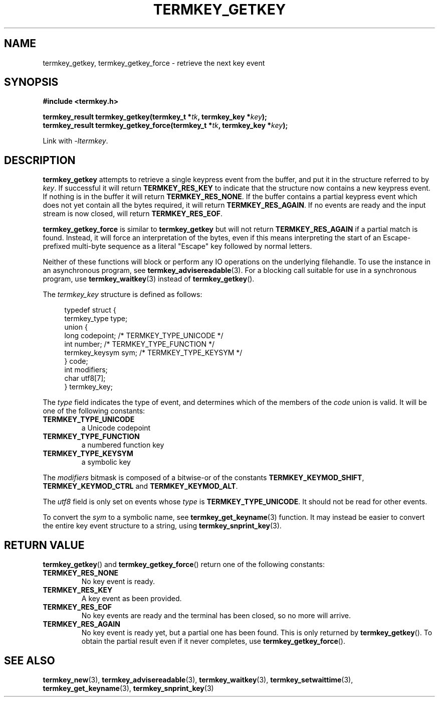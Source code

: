 .TH TERMKEY_GETKEY 3
.SH NAME
termkey_getkey, termkey_getkey_force \- retrieve the next key event
.SH SYNOPSIS
.nf
.B #include <termkey.h>
.sp
.BI "termkey_result termkey_getkey(termkey_t *" tk ", termkey_key *" key );
.br
.BI "termkey_result termkey_getkey_force(termkey_t *" tk ", termkey_key *" key );
.fi
.sp
Link with \fI-ltermkey\fP.
.SH DESCRIPTION
\fBtermkey_getkey\fP attempts to retrieve a single keypress event from the buffer, and put it in the structure referred to by \fIkey\fP. If successful it will return \fBTERMKEY_RES_KEY\fP to indicate that the structure now contains a new keypress event. If nothing is in the buffer it will return \fBTERMKEY_RES_NONE\fP. If the buffer contains a partial keypress event which does not yet contain all the bytes required, it will return \fBTERMKEY_RES_AGAIN\fP. If no events are ready and the input stream is now closed, will return \fBTERMKEY_RES_EOF\fP.
.PP
\fBtermkey_getkey_force\fP is similar to \fBtermkey_getkey\fP but will not return \fBTERMKEY_RES_AGAIN\fP if a partial match is found. Instead, it will force an interpretation of the bytes, even if this means interpreting the start of an Escape-prefixed multi-byte sequence as a literal "Escape" key followed by normal letters.
.PP
Neither of these functions will block or perform any IO operations on the underlying filehandle. To use the instance in an asynchronous program, see \fBtermkey_advisereadable\fP(3). For a blocking call suitable for use in a synchronous program, use \fBtermkey_waitkey\fP(3) instead of \fBtermkey_getkey\fP().
.PP
The \fItermkey_key\fP structure is defined as follows:
.PP
.in +4n
.nf
typedef struct {
    termkey_type type;
    union {
        long           codepoint; /* TERMKEY_TYPE_UNICODE  */
        int            number;    /* TERMKEY_TYPE_FUNCTION */
        termkey_keysym sym;       /* TERMKEY_TYPE_KEYSYM   */
    } code;
    int modifiers;
    char utf8[7];
} termkey_key;
.fi
.in
.PP
The \fItype\fP field indicates the type of event, and determines which of the members of the \fIcode\fP union is valid. It will be one of the following constants:
.TP
.B TERMKEY_TYPE_UNICODE
a Unicode codepoint
.TP
.B TERMKEY_TYPE_FUNCTION
a numbered function key
.TP
.B TERMKEY_TYPE_KEYSYM
a symbolic key
.PP
The \fImodifiers\fP bitmask is composed of a bitwise-or of the constants \fBTERMKEY_KEYMOD_SHIFT\fP, \fBTERMKEY_KEYMOD_CTRL\fP and \fBTERMKEY_KEYMOD_ALT\fP.
.PP
The \fIutf8\fP field is only set on events whose \fItype\fP is \fBTERMKEY_TYPE_UNICODE\fP. It should not be read for other events.
.PP
To convert the \fIsym\fP to a symbolic name, see \fBtermkey_get_keyname\fP(3) function. It may instead be easier to convert the entire key event structure to a string, using \fBtermkey_snprint_key\fP(3).
.SH "RETURN VALUE"
\fBtermkey_getkey\fP() and \fBtermkey_getkey_force\fP() return one of the following constants:
.TP
.B TERMKEY_RES_NONE
No key event is ready.
.TP
.B TERMKEY_RES_KEY
A key event as been provided.
.TP
.B TERMKEY_RES_EOF
No key events are ready and the terminal has been closed, so no more will arrive.
.TP
.B TERMKEY_RES_AGAIN
No key event is ready yet, but a partial one has been found. This is only returned by \fBtermkey_getkey\fP(). To obtain the partial result even if it never completes, use \fBtermkey_getkey_force\fP().
.SH "SEE ALSO"
.BR termkey_new (3),
.BR termkey_advisereadable (3),
.BR termkey_waitkey (3),
.BR termkey_setwaittime (3),
.BR termkey_get_keyname (3),
.BR termkey_snprint_key (3)
